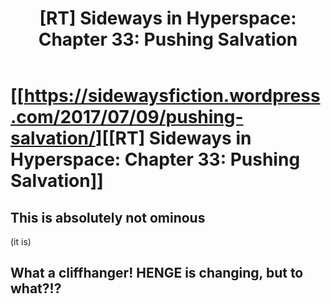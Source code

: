 #+TITLE: [RT] Sideways in Hyperspace: Chapter 33: Pushing Salvation

* [[https://sidewaysfiction.wordpress.com/2017/07/09/pushing-salvation/][[RT] Sideways in Hyperspace: Chapter 33: Pushing Salvation]]
:PROPERTIES:
:Author: Sagebrysh
:Score: 14
:DateUnix: 1499610499.0
:DateShort: 2017-Jul-09
:END:

** This is absolutely not ominous

(it is)
:PROPERTIES:
:Author: MaddoScientisto
:Score: 2
:DateUnix: 1499642898.0
:DateShort: 2017-Jul-10
:END:


** What a cliffhanger! HENGE is changing, but to what?!?
:PROPERTIES:
:Author: MoralRelativity
:Score: 1
:DateUnix: 1499729461.0
:DateShort: 2017-Jul-11
:END:
